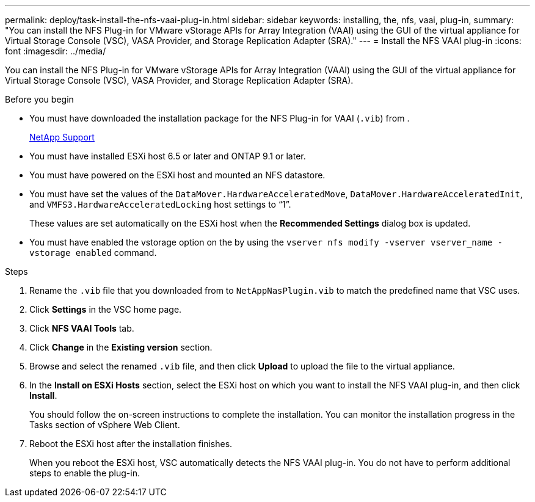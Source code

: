 ---
permalink: deploy/task-install-the-nfs-vaai-plug-in.html
sidebar: sidebar
keywords: installing, the, nfs, vaai, plug-in,
summary: "You can install the NFS Plug-in for VMware vStorage APIs for Array Integration (VAAI) using the GUI of the virtual appliance for Virtual Storage Console (VSC), VASA Provider, and Storage Replication Adapter (SRA)."
---
= Install the NFS VAAI plug-in
:icons: font
:imagesdir: ../media/

[.lead]
You can install the NFS Plug-in for VMware vStorage APIs for Array Integration (VAAI) using the GUI of the virtual appliance for Virtual Storage Console (VSC), VASA Provider, and Storage Replication Adapter (SRA).

.Before you begin

* You must have downloaded the installation package for the NFS Plug-in for VAAI (`.vib`) from .
+
https://mysupport.netapp.com/site/[NetApp Support^]

* You must have installed ESXi host 6.5 or later and ONTAP 9.1 or later.
* You must have powered on the ESXi host and mounted an NFS datastore.
* You must have set the values of the `DataMover.HardwareAcceleratedMove`, `DataMover.HardwareAcceleratedInit`, and `VMFS3.HardwareAcceleratedLocking` host settings to "`1`".
+
These values are set automatically on the ESXi host when the *Recommended Settings* dialog box is updated.

* You must have enabled the vstorage option on the by using the `vserver nfs modify -vserver vserver_name -vstorage enabled` command.

.Steps

. Rename the `.vib` file that you downloaded from to `NetAppNasPlugin.vib` to match the predefined name that VSC uses.
. Click *Settings* in the VSC home page.
. Click *NFS VAAI Tools* tab.
. Click *Change* in the *Existing version* section.
. Browse and select the renamed `.vib` file, and then click *Upload* to upload the file to the virtual appliance.
. In the *Install on ESXi Hosts* section, select the ESXi host on which you want to install the NFS VAAI plug-in, and then click *Install*.
+
You should follow the on-screen instructions to complete the installation. You can monitor the installation progress in the Tasks section of vSphere Web Client.

. Reboot the ESXi host after the installation finishes.
+
When you reboot the ESXi host, VSC automatically detects the NFS VAAI plug-in. You do not have to perform additional steps to enable the plug-in.
